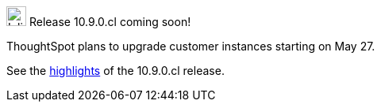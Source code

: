 .image:cal-outline-blue.svg[Inline,25] Release 10.9.0.cl coming soon!
****
ThoughtSpot plans to upgrade customer instances starting on May 27.

See the <<next-release,highlights>> of the 10.9.0.cl release.
****
